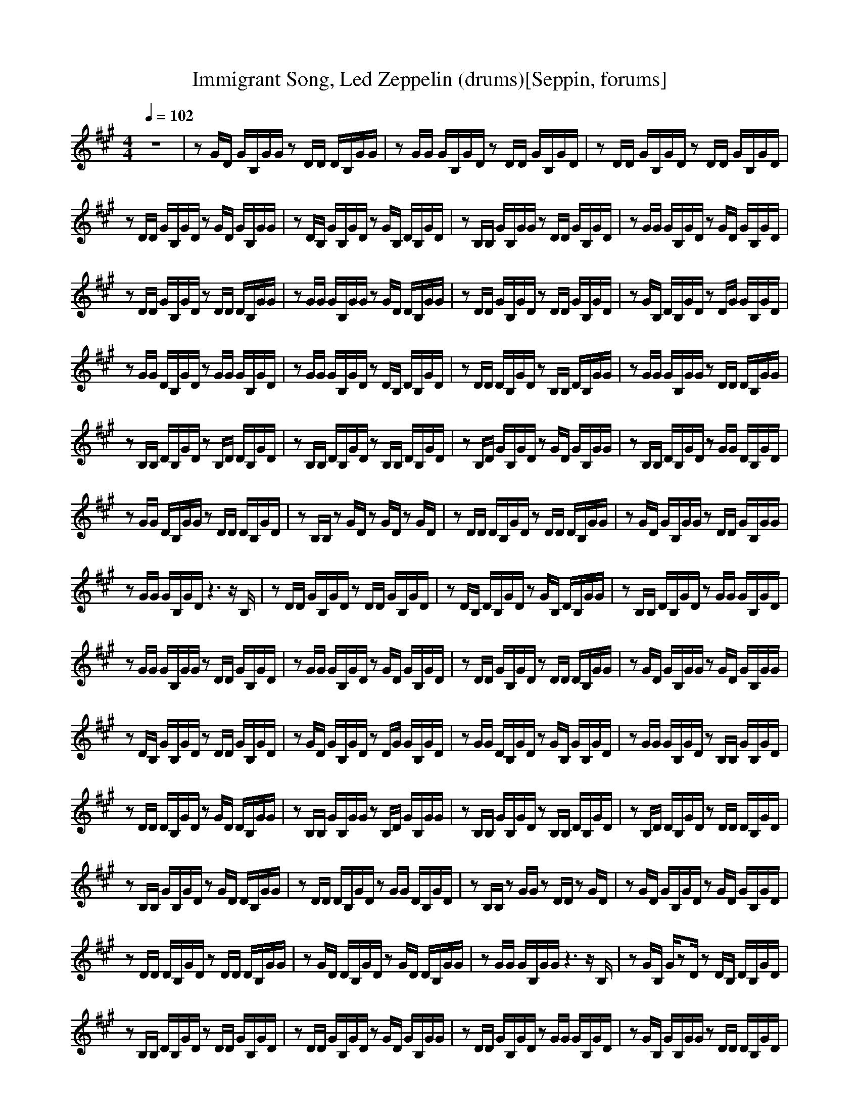 X:1
T:Immigrant Song, Led Zeppelin (drums)[Seppin, forums]
A: Led Zeppelin
M:4/4
L:1/8
Q:1/4=102
K:A
z8|zG/2D/2 G/2B,/2G/2G/2 zD/2D/2 D/2B,/2G/2G/2|zG/2G/2 G/2B,/2G/2D/2 zD/2D/2 G/2B,/2G/2D/2|zD/2D/2 G/2B,/2G/2D/2 zD/2D/2 G/2B,/2G/2D/2|
zD/2D/2 G/2B,/2G/2D/2 zG/2D/2 G/2B,/2G/2G/2|zD/2B,/2 G/2B,/2G/2D/2 zG/2B,/2 D/2B,/2G/2D/2|zB,/2B,/2 G/2B,/2G/2G/2 zD/2D/2 G/2B,/2G/2D/2|zG/2G/2 G/2B,/2G/2D/2 zG/2D/2 G/2B,/2G/2D/2|
zD/2D/2 G/2B,/2G/2D/2 zD/2D/2 D/2B,/2G/2G/2|zG/2G/2 G/2B,/2G/2G/2 zG/2D/2 D/2B,/2G/2G/2|zD/2D/2 G/2B,/2G/2D/2 zD/2D/2 G/2B,/2G/2D/2|zG/2B,/2 D/2B,/2G/2D/2 zD/2G/2 G/2B,/2G/2D/2|
zG/2G/2 D/2B,/2G/2D/2 zG/2G/2 G/2B,/2G/2D/2|zG/2G/2 G/2B,/2G/2D/2 zD/2B,/2 D/2B,/2G/2D/2|zD/2D/2 D/2B,/2G/2D/2 zB,/2B,/2 D/2B,/2G/2G/2|zG/2G/2 G/2B,/2G/2G/2 zD/2D/2 D/2B,/2G/2G/2|
zB,/2B,/2 D/2B,/2G/2D/2 zB,/2D/2 D/2B,/2G/2D/2|zB,/2B,/2 D/2B,/2G/2D/2 zB,/2B,/2 D/2B,/2G/2D/2|zB,/2D/2 G/2B,/2G/2D/2 zG/2D/2 G/2B,/2G/2G/2|zB,/2B,/2 D/2B,/2G/2D/2 zG/2G/2 D/2B,/2G/2D/2|
zG/2G/2 D/2B,/2G/2G/2 zD/2D/2 D/2B,/2G/2D/2|zB,/2B,/2 zG/2D/2 zG/2D/2 zG/2D/2|zD/2D/2 D/2B,/2G/2D/2 zD/2D/2 D/2B,/2G/2G/2|zG/2D/2 G/2B,/2G/2G/2 zD/2D/2 G/2B,/2G/2G/2|
zG/2G/2 G/2B,/2G/2D/2 z3z/2B,/2|zD/2D/2 G/2B,/2G/2D/2 zD/2D/2 G/2B,/2G/2D/2|zD/2B,/2 D/2B,/2G/2D/2 zG/2B,/2 D/2B,/2G/2G/2|zB,/2B,/2 D/2B,/2G/2D/2 zG/2G/2 G/2B,/2G/2D/2|
zG/2G/2 G/2B,/2G/2G/2 zD/2D/2 G/2B,/2G/2D/2|zG/2G/2 G/2B,/2G/2D/2 zG/2D/2 G/2B,/2G/2D/2|zD/2D/2 G/2B,/2G/2D/2 zD/2D/2 D/2B,/2G/2G/2|zG/2D/2 G/2B,/2G/2G/2 zG/2D/2 G/2B,/2G/2G/2|
zD/2B,/2 G/2B,/2G/2D/2 zD/2D/2 G/2B,/2G/2D/2|zG/2D/2 G/2B,/2G/2D/2 zD/2G/2 G/2B,/2G/2D/2|zG/2G/2 D/2B,/2G/2D/2 zG/2B,/2 G/2B,/2G/2D/2|zG/2G/2 G/2B,/2G/2D/2 zB,/2B,/2 G/2B,/2G/2D/2|
zD/2D/2 D/2B,/2G/2D/2 zG/2D/2 D/2B,/2G/2G/2|zB,/2B,/2 G/2B,/2G/2G/2 zB,/2D/2 G/2B,/2G/2G/2|zB,/2B,/2 G/2B,/2G/2D/2 zB,/2B,/2 D/2B,/2G/2D/2|zB,/2D/2 D/2B,/2G/2D/2 zD/2D/2 D/2B,/2G/2D/2|
zB,/2B,/2 G/2B,/2G/2D/2 zG/2D/2 D/2B,/2G/2G/2|zD/2D/2 D/2B,/2G/2D/2 zG/2G/2 D/2B,/2G/2D/2|zB,/2B,/2 zG/2G/2 zD/2D/2 zG/2D/2|zG/2D/2 G/2B,/2G/2D/2 zG/2D/2 G/2B,/2G/2D/2|
zD/2D/2 D/2B,/2G/2D/2 zD/2D/2 D/2B,/2G/2G/2|zG/2D/2 D/2B,/2G/2D/2 zG/2D/2 D/2B,/2G/2G/2|zG/2G/2 G/2B,/2G/2G/2 z3z/2B,/2|zG/2B,/2 G/2zD/2 zD/2B,/2 D/2B,/2G/2D/2|
zB,/2B,/2 D/2B,/2G/2D/2 zD/2D/2 G/2B,/2G/2D/2|zD/2D/2 G/2B,/2G/2D/2 zG/2D/2 G/2B,/2G/2G/2|zD/2D/2 G/2B,/2G/2D/2 zG/2G/2 G/2B,/2G/2D/2|zG/2B,/2 G/2B,/2G/2G/2 zD/2D/2 D/2B,/2G/2D/2|
zG/2G/2 G/2B,/2G/2D/2 zG/2D/2 G/2B,/2G/2D/2|zD/2B,/2 G/2B,/2G/2D/2 zD/2D/2 G/2B,/2G/2G/2|zG/2G/2 G/2B,/2G/2G/2 zG/2D/2 z3/2D/2|zD/2D/2 G/2B,/2G/2D/2 zD/2B,/2 D/2B,/2G/2D/2|
zG/2D/2 D/2B,/2G/2D/2 zB,/2B,/2 z3/2D/2|zG/2G/2 G/2B,/2G/2D/2 zG/2G/2 G/2B,/2G/2D/2|zB,/2B,/2 G/2B,/2G/2D/2 zB,/2D/2 z3/2D/2|zB,/2B,/2 D/2B,/2G/2D/2 zB,/2B,/2 z3/2D/2|
zB,/2G/2 G/2B,/2G/2G/2 zD/2D/2 z3/2D/2|zB,/2B,/2 G/2B,/2G/2D/2 zD/2D/2 z3/2D/2|zD/2D/2 D/2B,/2G/2D/2 zD/2D/2 z3/2D/2|zB,/2B,/2 zG/2D/2 zG/2D/2 z3/2D/2|
zB,/2B,/2 D/2B,/2G/2D/2 zB,/2D/2 D/2zD/2|zB,/2B,/2 G/2B,/2G/2G/2 zB,/2B,/2 D/2zD/2|zB,/2G/2 D/2B,/2G/2D/2